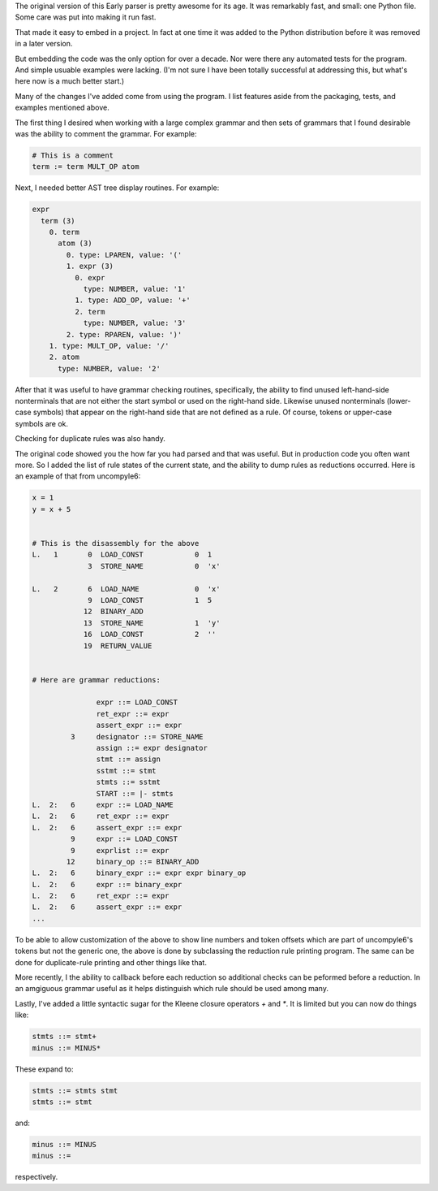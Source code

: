 The original version of this Early parser is pretty awesome for its
age.  It was remarkably fast, and small: one Python file. Some care
was put into making it run fast.

That made it easy to embed in a project. In fact at one time it was
added to the Python distribution before it was removed in a later version.

But embedding the code was the only option for over a decade.  Nor
were there any automated tests for the program. And simple usuable
examples were lacking. (I'm not sure I have been totally successful at
addressing this, but what's here now is a much better start.)

Many of the changes I've added come from using the program. I list
features aside from the packaging, tests, and examples mentioned above.

The first thing I desired when working with a large complex grammar
and then sets of grammars that I found desirable was the ability to
comment the grammar. For example:

.. code-block::

    # This is a comment
    term := term MULT_OP atom


Next, I needed better AST tree display routines. For example:

.. code-block::

    expr
      term (3)
        0. term
          atom (3)
            0. type: LPAREN, value: '('
            1. expr (3)
              0. expr
                type: NUMBER, value: '1'
              1. type: ADD_OP, value: '+'
              2. term
                type: NUMBER, value: '3'
            2. type: RPAREN, value: ')'
        1. type: MULT_OP, value: '/'
        2. atom
          type: NUMBER, value: '2'

After that it was useful to have grammar checking routines,
specifically, the ability to find unused left-hand-side nonterminals
that are not either the start symbol or used on the right-hand side.
Likewise unused nonterminals (lower-case symbols) that appear on the
right-hand side that are not defined as a rule. Of course, tokens or
upper-case symbols are ok.

Checking for duplicate rules was also handy.

The original code showed you the how far you had parsed and that was
useful. But in production code you often want more. So I added the
list of rule states of the current state, and the ability to
dump rules as reductions occurred. Here is an example of that
from uncompyle6:

.. code-block::

    x = 1
    y = x + 5


    # This is the disassembly for the above
    L.   1       0  LOAD_CONST            0  1
                 3  STORE_NAME            0  'x'

    L.   2       6  LOAD_NAME             0  'x'
                 9  LOAD_CONST            1  5
                12  BINARY_ADD
                13  STORE_NAME            1  'y'
                16  LOAD_CONST            2  ''
                19  RETURN_VALUE


    # Here are grammar reductions:

                   expr ::= LOAD_CONST
                   ret_expr ::= expr
                   assert_expr ::= expr
             3     designator ::= STORE_NAME
                   assign ::= expr designator
                   stmt ::= assign
                   sstmt ::= stmt
                   stmts ::= sstmt
                   START ::= |- stmts
    L.  2:   6     expr ::= LOAD_NAME
    L.  2:   6     ret_expr ::= expr
    L.  2:   6     assert_expr ::= expr
             9     expr ::= LOAD_CONST
             9     exprlist ::= expr
            12     binary_op ::= BINARY_ADD
    L.  2:   6     binary_expr ::= expr expr binary_op
    L.  2:   6     expr ::= binary_expr
    L.  2:   6     ret_expr ::= expr
    L.  2:   6     assert_expr ::= expr
    ...


To be able to allow customization of the above to show line numbers
and token offsets which are part of uncompyle6's tokens but not the
generic one, the above is done by subclassing the reduction rule
printing program. The same can be done for duplicate-rule printing
and other things like that.

More recently, I the ability to callback before each reduction so
additional checks can be peformed before a reduction. In an amgiguous
grammar useful as it helps distinguish which rule should be used among
many.

Lastly, I've added a little syntactic sugar for the Kleene closure
operators `+` and `*`. It is limited but you can now do things like:

.. code-block:: 

      stmts ::= stmt+
      minus ::= MINUS*

These expand to:

.. code-block::

     stmts ::= stmts stmt
     stmts ::= stmt

and:

.. code-block::

     minus ::= MINUS
     minus ::=

respectively.
